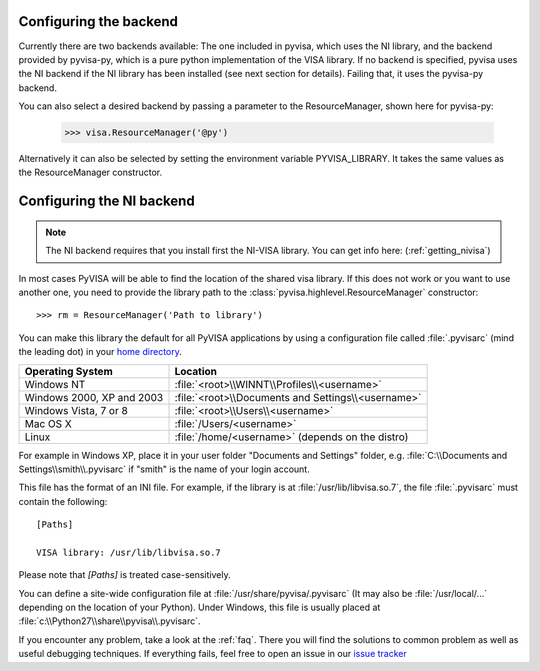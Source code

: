 .. _configuring:

Configuring the backend
============================

Currently there are two backends available: The one included in pyvisa, which
uses the NI library, and the backend provided by pyvisa-py, which is a pure python implementation of the VISA library.
If no backend is specified, pyvisa uses the NI backend if the NI library has been installed (see next section for details). Failing that, it uses the pyvisa-py backend.

You can also select a desired backend by passing a parameter to the ResourceManager, shown here for pyvisa-py:

    >>> visa.ResourceManager('@py')

Alternatively it can also be selected by setting the environment variable
PYVISA_LIBRARY. It takes the same values as the ResourceManager constructor.

Configuring the NI backend
==========================

.. note:: 

    The NI backend requires that you install first the NI-VISA library. You can
    get info here: (:ref:`getting_nivisa`)


In most cases PyVISA will be able to find the location of the shared visa 
library. If this does not work or you want to use another one, you need to 
provide the library path to the :class:`pyvisa.highlevel.ResourceManager` 
constructor::

    >>> rm = ResourceManager('Path to library')


You can make this library the default for all PyVISA applications by using
a configuration file called :file:`.pyvisarc` (mind the leading dot) in your
`home directory`_.

==========================  ==================================================
Operating System            Location
==========================  ==================================================
Windows NT                  :file:`<root>\\WINNT\\Profiles\\<username>`
--------------------------  --------------------------------------------------
Windows 2000, XP and 2003   :file:`<root>\\Documents and Settings\\<username>`
--------------------------  --------------------------------------------------
Windows Vista, 7 or 8       :file:`<root>\\Users\\<username>`
--------------------------  --------------------------------------------------
Mac OS X                    :file:`/Users/<username>`
--------------------------  --------------------------------------------------
Linux                       :file:`/home/<username>` (depends on the distro)
==========================  ==================================================

For example in Windows XP, place it in your user folder "Documents and Settings"
folder, e.g. :file:`C:\\Documents and Settings\\smith\\.pyvisarc` if "smith" is
the name of your login account.

This file has the format of an INI file. For example, if the library
is at :file:`/usr/lib/libvisa.so.7`, the file :file:`.pyvisarc` must
contain the following::

   [Paths]

   VISA library: /usr/lib/libvisa.so.7

Please note that `[Paths]` is treated case-sensitively.

You can define a site-wide configuration file at
:file:`/usr/share/pyvisa/.pyvisarc` (It may also be
:file:`/usr/local/...` depending on the location of your Python).
Under Windows, this file is usually placed at
:file:`c:\\Python27\\share\\pyvisa\\.pyvisarc`.

If you encounter any problem, take a look at the :ref:`faq`. There you will 
find the solutions to common problem as well as useful debugging techniques. If
everything fails, feel free to open an issue in our `issue tracker`_

.. _`home directory`: http://en.wikipedia.org/wiki/Home_directory
.. _`issue tracker`: https://github.com/pyvisa/pyvisa/issues
